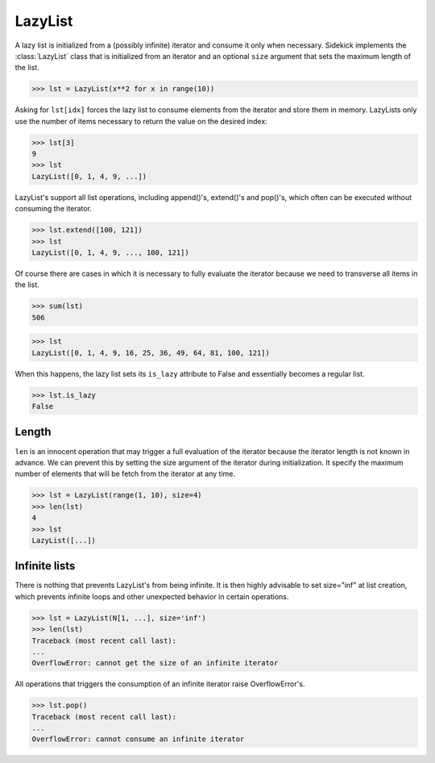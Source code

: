 ========
LazyList
========

.. invisible-code-block:: python

    from sidekick import LazyList, N

A lazy list is initialized from a (possibly infinite) iterator and consume it
only when necessary. Sidekick implements the :class:`LazyList` class that is
initialized from an iterator and an optional ``size`` argument that sets the
maximum length of the list.

>>> lst = LazyList(x**2 for x in range(10))

Asking for ``lst[idx]`` forces the lazy list to consume elements from
the iterator and store them in memory. LazyLists only use the number of
items necessary to return the value on the desired index:

>>> lst[3]
9
>>> lst
LazyList([0, 1, 4, 9, ...])

LazyList's support all list operations, including append()'s, extend()'s
and pop()'s, which often can be executed without consuming the iterator.

>>> lst.extend([100, 121])
>>> lst
LazyList([0, 1, 4, 9, ..., 100, 121])

Of course there are cases in which it is necessary to fully evaluate the
iterator because we need to transverse all items in the list.

>>> sum(lst)
506

>>> lst
LazyList([0, 1, 4, 9, 16, 25, 36, 49, 64, 81, 100, 121])

When this happens, the lazy list sets its ``is_lazy`` attribute to False and
essentially becomes a regular list.

>>> lst.is_lazy
False


Length
------

``len`` is an innocent operation that may trigger a full evaluation of the
iterator because the iterator length is not known in advance. We can prevent
this by setting the size argument of the iterator during initialization. It
specify the maximum number of elements that will be fetch from the iterator at
any time.

>>> lst = LazyList(range(1, 10), size=4)
>>> len(lst)
4
>>> lst
LazyList([...])


Infinite lists
--------------

There is nothing that prevents LazyList's from being infinite. It is then highly
advisable to set size="inf" at list creation, which prevents infinite loops
and other unexpected behavior in certain operations.

>>> lst = LazyList(N[1, ...], size='inf')
>>> len(lst)
Traceback (most recent call last):
...
OverflowError: cannot get the size of an infinite iterator

All operations that triggers the consumption of an infinite iterator
raise OverflowError's.

>>> lst.pop()
Traceback (most recent call last):
...
OverflowError: cannot consume an infinite iterator